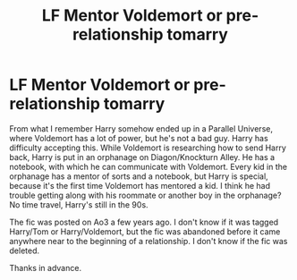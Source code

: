 #+TITLE: LF Mentor Voldemort or pre-relationship tomarry

* LF Mentor Voldemort or pre-relationship tomarry
:PROPERTIES:
:Author: Inkie_Teapot
:Score: 0
:DateUnix: 1602887735.0
:DateShort: 2020-Oct-17
:FlairText: What's That Fic?
:END:
From what I remember Harry somehow ended up in a Parallel Universe, where Voldemort has a lot of power, but he's not a bad guy. Harry has difficulty accepting this. While Voldemort is researching how to send Harry back, Harry is put in an orphanage on Diagon/Knockturn Alley. He has a notebook, with which he can communicate with Voldemort. Every kid in the orphanage has a mentor of sorts and a notebook, but Harry is special, because it's the first time Voldemort has mentored a kid. I think he had trouble getting along with his roommate or another boy in the orphanage? No time travel, Harry's still in the 90s.

The fic was posted on Ao3 a few years ago. I don't know if it was tagged Harry/Tom or Harry/Voldemort, but the fic was abandoned before it came anywhere near to the beginning of a relationship. I don't know if the fic was deleted.

Thanks in advance.

